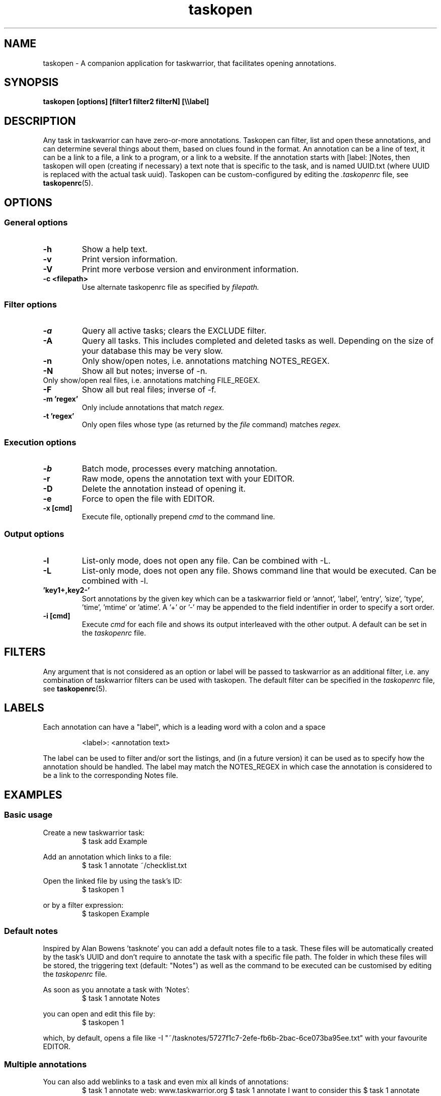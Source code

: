 .TH taskopen 1 2013-02-07 "taskopen v1.0-devel" "User Manuals"

.SH NAME
taskopen \- A companion application for taskwarrior, that facilitates opening annotations.

.SH SYNOPSIS
.B taskopen [options] [filter1 filter2 filterN] [\\\\\\\\label]

.SH DESCRIPTION
Any task in taskwarrior can have zero-or-more annotations. Taskopen can filter, list and open these annotations, and can determine several things about them, based on clues found in the format. An annotation can be a line of text, it can be a link to a file, a link to a program, or a link to a website. If the annotation starts with [label: ]Notes, then taskopen will open (creating if necessary) a text note that is specific to the task, and is named UUID.txt (where UUID is replaced with the actual task uuid).  Taskopen can be custom-configured by editing the
.I .taskopenrc
file, see
.BR taskopenrc (5).

.SH OPTIONS

.SS General options
.TP
.BR \-h
Show a help text.
.TP
.BR \-v
Print version information.
.TP
.BR \-V
Print more verbose version and environment information.
.TP
.BR "\-c <filepath>"
Use alternate taskopenrc file as specified by
.I filepath.


.SS Filter options
.TP
.BR \-a
Query all active tasks; clears the EXCLUDE filter.
.TP
.BR \-A
Query all tasks. This includes completed and deleted tasks as well. Depending on the size of your
database this may be very slow.
.TP
.BR \-n
Only show/open notes, i.e. annotations matching NOTES_REGEX.
.TP
.BR \-N
Show all but notes;  inverse of -n.
.TP \-f
Only show/open real files, i.e. annotations matching FILE_REGEX.
.TP
.BR \-F
Show all but real files; inverse of -f.
.TP
.BR "\-m 'regex'"
Only include annotations that match
.I regex.
.TP
.BR "\-t 'regex'"
Only open files whose type (as returned by the
.I file
command) matches
.I regex.


.SS Execution options
.TP
.BR \-b
Batch mode, processes every matching annotation.
.TP
.BR \-r
Raw mode, opens the annotation text with your EDITOR.
.TP
.BR \-D
Delete the annotation instead of opening it.
.TP
.BR \-e
Force to open the file with EDITOR.
.TP
.BR "\-x [cmd]"
Execute file, optionally prepend
.I cmd
to the command line.


.SS Output options
.TP
.BR \-l
List-only mode, does not open any file. Can be combined with -L.
.TP
.BR \-L
List-only mode, does not open any file. Shows command line that would be executed. Can be combined
with -l.
.TP
.BR "\s 'key1+,key2-'"
Sort annotations by the given key which can be a taskwarrior field or 'annot', 'label', 'entry', 'size', 'type', 'time', 'mtime' or 'atime'. A '+' or '-' may be appended to the field indentifier in order to specify a sort order.
.TP
.BR "-i [cmd]"
Execute
.I cmd
for each file and shows its output interleaved with the other output. A default can be set in the
.I taskopenrc
file.

.SH FILTERS
Any argument that is not considered as an option or label will be passed to taskwarrior as an
additional filter, i.e. any combination of taskwarrior filters can be used with taskopen. The
default filter can be specified in the
.I taskopenrc
file, see
.BR taskopenrc (5).

.SH LABELS
Each annotation can have a "label", which is a leading word with a colon and a space

.RS
<label>: <annotation text>
.RE

The label can be used to filter and/or sort the listings, and (in a future version) it can be used
as to specify how the annotation should be handled. The label may match the NOTES_REGEX in which
case the annotation is considered to be a link to the corresponding Notes file.

.SH EXAMPLES

.SS Basic usage

Create a new taskwarrior task:
.RS
$ task add Example
.RE

Add an annotation which links to a file:
.RS
$ task 1 annotate ~/checklist.txt
.RE

Open the linked file by using the task's ID:
.RS
$ taskopen 1
.RE

or by a filter expression:
.RS
$ taskopen Example
.RE

.SS Default notes
Inspired by Alan Bowens 'tasknote' you can add a default notes file to a task. These files will be
automatically created by the task's UUID and don't require to annotate the task with a specific file
path. The folder in which these files will be stored, the triggering text (default: "Notes") as well
as the command to be executed can be customised by editing the
.I taskopenrc
file.

As soon as you annotate a task with 'Notes':
.RS
$ task 1 annotate Notes
.RE

you can open and edit this file by:
.RS
$ taskopen 1
.RE

which, by default, opens a file like
-I "~/tasknotes/5727f1c7-2efe-fb6b-2bac-6ce073ba95ee.txt" 
with your favourite EDITOR.

.SS Multiple annotations
You can also add weblinks to a task and even mix all kinds of annotations:
	
.RS
$ task 1 annotate web: www.taskwarrior.org
$ task 1 annotate I want to consider this
$ task 1 annotate man: ~/Documents/manual.pdf
.RE

There are various ways to open either the URI or the pdf file. If taskopen finds more than one
suitable annotation, it will output a list and ask for user interaction:

.RS
$ taskopen 1

Please select an annotation:
   1) web: www.taskwarrior.org
   2) man: ~/Documents/manual.pdf
Type number(s): 
.RE

However, you can directly address the desired annotation...

by providing taskopen with the corresponding label:

.RS
$ taskopen 1 \\\\web
.RE

by adding a regular expression:

.RS
$ taskopen 1 -m Documents
.RE

or by adding a file type:

.RS
$ taskopen 1 -t PDF
.RE

.SS Clean up annotations
The -x option can be used to execute arbitrary commands. The decoded annotation, which will be a
file path in most cases, will be passed as a command line argument. This enables the user to do
fancy things like removing unused files from the filesystem:

.RS
$ taskopen -x 'rm' -A status.is:deleted
.RE

This command will show you a list of annotations of any deleted task. You can then select one or
even multiple items of the list in order to remove the corresponding file from the filesystem.

You may also decide to precheck the command that is going to be executed by taskopen by adding the
-L argument.

If you are sure that you want to execute the command on every file you may consider activating the
batch mode by adding the -b option. Taskopen will then skip the user interaction and automatically select all
entries from the list.

.SS Output/interleave additional information
Interleaving of arbitrary information can be achieved by using the
.I "-i 'cmd'"
argument. This is particularly useful when you are using rather general filters. The provided
.I cmd
will be executed for every annotation that is going to be listed and the output of this command will
be interleaved with the list items. Taskopen comes with a number of helper scripts that may be
useful for this, e.g. for peeking into all your Notes files:

.RS
$ taskopen -i 'headindent -n 5' -n
.RE

.SH FILES & FOLDERS

.TP
~/.taskopenrc
User configuration file - see also
.BR taskopenrc (5).
This can be overriden by the -c argument.

.TP
~/.taskopen/scripts/
User-specific extension scripts. Will be contained in taskopen's PATH variable by default.

.SH HISTORY
.TP
.BR "2010 \- 2012"
The first release of taskopen was a quite simple bash script.

.TP
.BR "early 2013"
Re-implementation of taskopen in perl.

.SH "CREDITS & COPYRIGHTS"
Copyright (C) 2010 \- 2013, J. Schlatow

Taskopen is distributed under the GNU General Public License. See
.I http://www.opensource.org/licenses/gpl-2.0.php
for more information.

.SH SEE ALSO
.BR taskopenrc (5)

For more information regarding taskopen, see the following:

The official site at
.TP
.I <https://github.com/ValiValpas/taskopen/>

The official code repository at
.TP
.I <git://github.com/ValiValpas/taskopen.git>

.SH REPORTING BUGS
.TP
Bugs in taskopen may be reported to the issue-tracker at
.I <https://github.com/ValiValpas/taskopen/issues>

